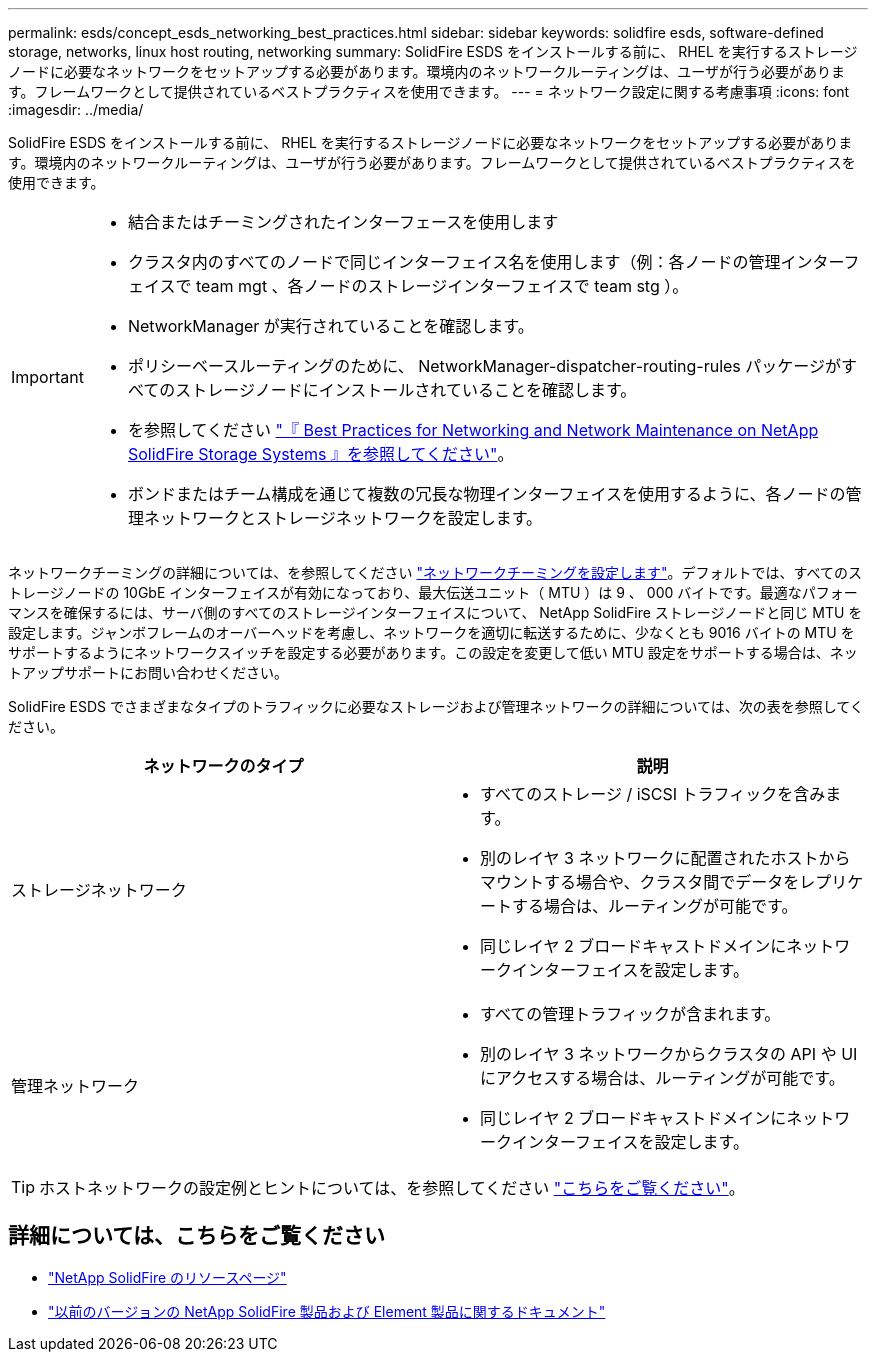 ---
permalink: esds/concept_esds_networking_best_practices.html 
sidebar: sidebar 
keywords: solidfire esds, software-defined storage, networks, linux host routing, networking 
summary: SolidFire ESDS をインストールする前に、 RHEL を実行するストレージノードに必要なネットワークをセットアップする必要があります。環境内のネットワークルーティングは、ユーザが行う必要があります。フレームワークとして提供されているベストプラクティスを使用できます。 
---
= ネットワーク設定に関する考慮事項
:icons: font
:imagesdir: ../media/


[role="lead"]
SolidFire ESDS をインストールする前に、 RHEL を実行するストレージノードに必要なネットワークをセットアップする必要があります。環境内のネットワークルーティングは、ユーザが行う必要があります。フレームワークとして提供されているベストプラクティスを使用できます。

[IMPORTANT]
====
* 結合またはチーミングされたインターフェースを使用します
* クラスタ内のすべてのノードで同じインターフェイス名を使用します（例：各ノードの管理インターフェイスで team mgt 、各ノードのストレージインターフェイスで team stg ）。
* NetworkManager が実行されていることを確認します。
* ポリシーベースルーティングのために、 NetworkManager-dispatcher-routing-rules パッケージがすべてのストレージノードにインストールされていることを確認します。
* を参照してください https://www.netapp.com/us/media/tr-4763.pdf["『 Best Practices for Networking and Network Maintenance on NetApp SolidFire Storage Systems 』を参照してください"]。
* ボンドまたはチーム構成を通じて複数の冗長な物理インターフェイスを使用するように、各ノードの管理ネットワークとストレージネットワークを設定します。


====
ネットワークチーミングの詳細については、を参照してください https://access.redhat.com/documentation/en-us/red_hat_enterprise_linux/7/html/networking_guide/ch-configure_network_teaming["ネットワークチーミングを設定します"^]。デフォルトでは、すべてのストレージノードの 10GbE インターフェイスが有効になっており、最大伝送ユニット（ MTU ）は 9 、 000 バイトです。最適なパフォーマンスを確保するには、サーバ側のすべてのストレージインターフェイスについて、 NetApp SolidFire ストレージノードと同じ MTU を設定します。ジャンボフレームのオーバーヘッドを考慮し、ネットワークを適切に転送するために、少なくとも 9016 バイトの MTU をサポートするようにネットワークスイッチを設定する必要があります。この設定を変更して低い MTU 設定をサポートする場合は、ネットアップサポートにお問い合わせください。

SolidFire ESDS でさまざまなタイプのトラフィックに必要なストレージおよび管理ネットワークの詳細については、次の表を参照してください。

[cols="2*"]
|===
| ネットワークのタイプ | 説明 


 a| 
ストレージネットワーク
 a| 
* すべてのストレージ / iSCSI トラフィックを含みます。
* 別のレイヤ 3 ネットワークに配置されたホストからマウントする場合や、クラスタ間でデータをレプリケートする場合は、ルーティングが可能です。
* 同じレイヤ 2 ブロードキャストドメインにネットワークインターフェイスを設定します。




 a| 
管理ネットワーク
 a| 
* すべての管理トラフィックが含まれます。
* 別のレイヤ 3 ネットワークからクラスタの API や UI にアクセスする場合は、ルーティングが可能です。
* 同じレイヤ 2 ブロードキャストドメインにネットワークインターフェイスを設定します。


|===

TIP: ホストネットワークの設定例とヒントについては、を参照してください link:task_esds_configure_the_interface_config_files.adoc["こちらをご覧ください"^]。



== 詳細については、こちらをご覧ください

* https://www.netapp.com/data-storage/solidfire/documentation/["NetApp SolidFire のリソースページ"^]
* https://docs.netapp.com/sfe-122/topic/com.netapp.ndc.sfe-vers/GUID-B1944B0E-B335-4E0B-B9F1-E960BF32AE56.html["以前のバージョンの NetApp SolidFire 製品および Element 製品に関するドキュメント"^]

